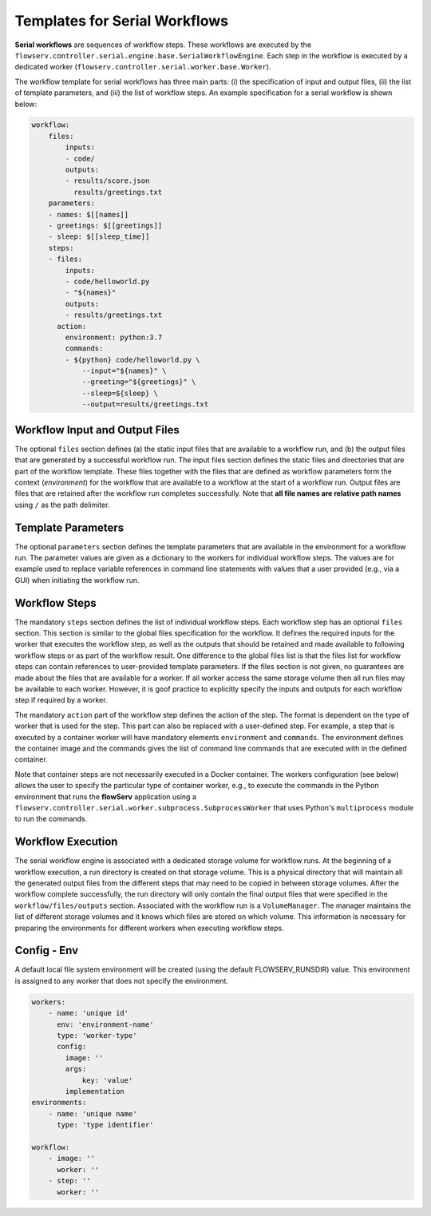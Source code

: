 Templates for Serial Workflows
==============================

**Serial workflows** are sequences of workflow steps. These workflows are executed by the ``flowserv.controller.serial.engine.base.SerialWorkflowEngine``. Each step in the workflow is executed by a dedicated worker (``flowserv.controller.serial.worker.base.Worker``).

The workflow template for serial workflows has three main parts: (i) the specification of input and output files, (ii) the list of template parameters, and (iii) the list of workflow steps. An example specification for a serial workflow is shown below:


.. code-block:: yaml

    workflow:
        files:
            inputs:
            - code/
            outputs:
            - results/score.json
              results/greetings.txt
        parameters:
        - names: $[[names]]
        - greetings: $[[greetings]]
        - sleep: $[[sleep_time]]
        steps:
        - files:
            inputs:
            - code/helloworld.py
            - "${names}"
            outputs:
            - results/greetings.txt
          action:
            environment: python:3.7
            commands:
            - ${python} code/helloworld.py \
                --input="${names}" \
                --greeting="${greetings}" \
                --sleep=${sleep} \
                --output=results/greetings.txt


Workflow Input and Output Files
-------------------------------

The optional ``files`` section defines (a) the static input files that are available to a workflow run, and (b) the output files that are generated by a successful workflow run. The input files section defines the static files and directories that are part of the workflow template. These files together with the files that are defined as workflow parameters form the context (*environment*) for the workflow that are available to a workflow at the start of a workflow run. Output files are files that are retained after the workflow run completes successfully. Note that **all file names are relative path names** using ``/`` as the path delimiter.


Template Parameters
-------------------

The optional ``parameters`` section defines the template parameters that are available in the environment for a workflow run. The parameter values are given as a dictionary to the workers for individual workflow steps. The values are for example used to replace variable references in command line statements with values that a user provided (e.g., via a GUI) when initiating the workflow run.


Workflow Steps
--------------

The mandatory ``steps`` section defines the list of individual workflow steps. Each workflow step has an optional ``files`` section. This section is similar to the global files specification for the workflow. It defines the required inputs for the worker that executes the workflow step, as well as the outputs that should be retained and made available to following workflow steps or as part of the workflow result. One difference to the global files list is that the files list for workflow steps can contain references to user-provided template parameters. If the files section is not given, no guarantees are made about the files that are available for a worker. If all worker access the same storage volume then all run files may be available to each worker. However, it is goof practice to explicitly specify the inputs and outputs for each workflow step if required by a worker.

The mandatory ``action`` part of the workflow step defines the action of the step. The format is dependent on the type of worker that is used for the step. This part can also be replaced with a user-defined step. For example, a step that is executed by a container worker will have mandatory elements ``environment`` and ``commands``. The environment defines the container image and the commands gives the list of command line commands that are executed with in the defined container.

Note that container steps are not necessarily executed in a Docker container. The workers configuration (see below) allows the user to specify the particular type of container worker, e.g., to execute the commands in the Python environment that runs the **flowServ** application using a ``flowserv.controller.serial.worker.subprocess.SubprocessWorker`` that uses Python's ``multiprocess`` module to run the commands.


Workflow Execution
------------------

The serial workflow engine is associated with a dedicated storage volume for workflow runs. At the beginning of a workflow execution, a run directory is created on that storage volume. This is a physical directory that will maintain all the generated output files from the different steps that may need to be copied in between storage volumes. After the workflow complete successfully, the run directory will only contain the final output files that were specified in the ``workflow/files/outputs`` section. Associated with the workflow run is a ``VolumeManager``. The manager maintains the list of different storage volumes and it knows which files are stored on which volume. This information is necessary for preparing the environments for different workers when executing workflow steps.


Config - Env
------------

A default local file system environment will be created (using the default FLOWSERV_RUNSDIR) value. This environment is assigned to any worker that does not specify the environment.


.. code-block:: yaml

    workers:
        - name: 'unique id'
          env: 'environment-name'
          type: 'worker-type'
          config:
            image: ''
            args:
                key: 'value'
            implementation
    environments:
        - name: 'unique name'
          type: 'type identifier'

    workflow:
        - image: ''
          worker: ''
        - step: ''
          worker: ''
